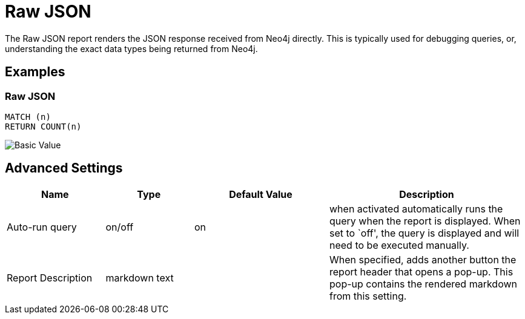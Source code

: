 = Raw JSON

The Raw JSON report renders the JSON response received from Neo4j
directly. This is typically used for debugging queries, or,
understanding the exact data types being returned from Neo4j.

== Examples

=== Raw JSON

....
MATCH (n)
RETURN COUNT(n)
....

image::json.png[Basic Value]

== Advanced Settings

[width="100%",cols="19%,17%,26%,38%",options="header",]
|===
|Name |Type |Default Value |Description
|Auto-run query |on/off |on |when activated automatically runs the query
when the report is displayed. When set to `off', the query is displayed
and will need to be executed manually.
|Report Description |markdown text | | When specified, adds another button the report header that opens a pop-up. This pop-up contains the rendered markdown from this setting. 
|===

